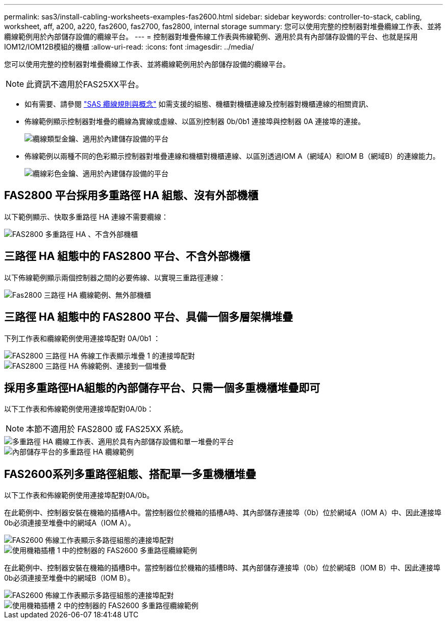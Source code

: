 ---
permalink: sas3/install-cabling-worksheets-examples-fas2600.html 
sidebar: sidebar 
keywords: controller-to-stack, cabling, worksheet, aff, a200, a220, fas2600, fas2700, fas2800, internal storage 
summary: 您可以使用完整的控制器對堆疊纜線工作表、並將纜線範例用於內部儲存設備的纜線平台。 
---
= 控制器對堆疊佈線工作表與佈線範例、適用於具有內部儲存設備的平台、也就是採用IOM12/IOM12B模組的機櫃
:allow-uri-read: 
:icons: font
:imagesdir: ../media/


[role="lead"]
您可以使用完整的控制器對堆疊纜線工作表、並將纜線範例用於內部儲存設備的纜線平台。


NOTE: 此資訊不適用於FAS25XX平台。

* 如有需要、請參閱 link:install-cabling-rules.html["SAS 纜線規則與概念"] 如需支援的組態、機櫃對機櫃連線及控制器對機櫃連線的相關資訊、
* 佈線範例顯示控制器對堆疊的纜線為實線或虛線、以區別控制器 0b/0b1 連接埠與控制器 0A 連接埠的連接。
+
image::../media/drw_fas2600_controller_to_stack_cable_type_key_IEOPS-947.svg[纜線類型金鑰、適用於內建儲存設備的平台]

* 佈線範例以兩種不同的色彩顯示控制器對堆疊連線和機櫃對機櫃連線、以區別透過IOM A（網域A）和IOM B（網域B）的連線能力。
+
image::../media/drw_fas2600_cable_color_key.png[纜線彩色金鑰、適用於內建儲存設備的平台]





== FAS2800 平台採用多重路徑 HA 組態、沒有外部機櫃

以下範例顯示、快取多重路徑 HA 連線不需要纜線：

image::../media/drw_fas2800_noshelf_mpha_IEOPS-954.svg[FAS2800 多重路徑 HA 、不含外部機櫃]



== 三路徑 HA 組態中的 FAS2800 平台、不含外部機櫃

以下佈線範例顯示兩個控制器之間的必要佈線、以實現三重路徑連線：

image::../media/drw_fas2800_noshelf_tpha_IEOPS-955.svg[Fas2800 三路徑 HA 纜線範例、無外部機櫃]



== 三路徑 HA 組態中的 FAS2800 平台、具備一個多層架構堆疊

下列工作表和纜線範例使用連接埠配對 0A/0b1 ：

image::../media/drw_fas2800_worksheet_IEOPS-948.svg[FAS2800 三路徑 HA 佈線工作表顯示堆疊 1 的連接埠配對]

image::../media/drw_fas2800_withshelves_tpha_IEOPS-949.svg[FAS2800 三路徑 HA 佈線範例、連接到一個堆疊]



== 採用多重路徑HA組態的內部儲存平台、只需一個多重機櫃堆疊即可

以下工作表和佈線範例使用連接埠配對0A/0b：


NOTE: 本節不適用於 FAS2800 或 FAS25XX 系統。

image::../media/drw_fas2600_mpha_worksheet_IEOPS-1255.svg[多重路徑 HA 纜線工作表、適用於具有內部儲存設備和單一堆疊的平台]

image::../media/drw_fas2600_mpha_IEOPS-1256.svg[內部儲存平台的多重路徑 HA 纜線範例]



== FAS2600系列多重路徑組態、搭配單一多重機櫃堆疊

以下工作表和佈線範例使用連接埠配對0A/0b。

在此範例中、控制器安裝在機箱的插槽A中。當控制器位於機箱的插槽A時、其內部儲存連接埠（0b）位於網域A（IOM A）中、因此連接埠0b必須連接至堆疊中的網域A（IOM A）。

image::../media/drw_fas2600_mp_slot_a_worksheet.png[FAS2600 佈線工作表顯示多路徑組態的連接埠配對]

image::../media/drw_fas2600_mp_slot_a.png[使用機箱插槽 1 中的控制器的 FAS2600 多重路徑纜線範例]

在此範例中、控制器安裝在機箱的插槽B中。當控制器位於機箱的插槽B時、其內部儲存連接埠（0b）位於網域B（IOM B）中、因此連接埠0b必須連接至堆疊中的網域B（IOM B）。

image::../media/drw_fas2600_mp_slot_b_worksheet.png[FAS2600 佈線工作表顯示多路徑組態的連接埠配對]

image::../media/drw_fas2600_mp_slot_b.png[使用機箱插槽 2 中的控制器的 FAS2600 多重路徑纜線範例]
